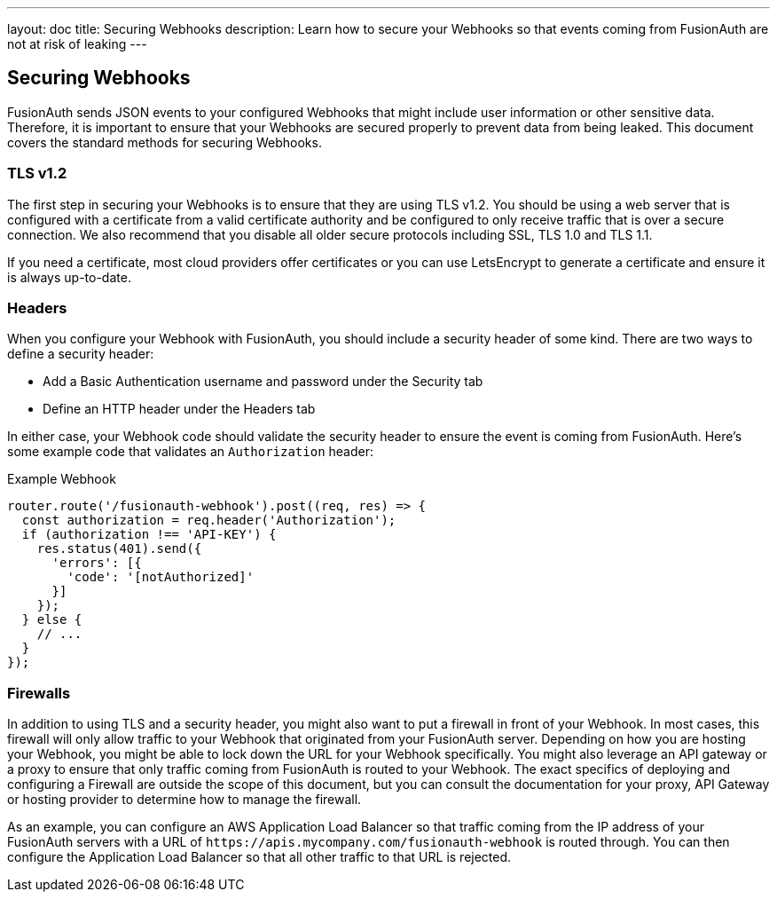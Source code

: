 ---
layout: doc
title: Securing Webhooks
description: Learn how to secure your Webhooks so that events coming from FusionAuth are not at risk of leaking
---

== Securing Webhooks

FusionAuth sends JSON events to your configured Webhooks that might include user information or other sensitive data. Therefore, it is important to ensure that your Webhooks are secured properly to prevent data from being leaked. This document covers the standard methods for securing Webhooks.

=== TLS v1.2

The first step in securing your Webhooks is to ensure that they are using TLS v1.2. You should be using a web server that is configured with a certificate from a valid certificate authority and be configured to only receive traffic that is over a secure connection. We also recommend that you disable all older secure protocols including SSL, TLS 1.0 and TLS 1.1.

If you need a certificate, most cloud providers offer certificates or you can use LetsEncrypt to generate a certificate and ensure it is always up-to-date.

=== Headers

When you configure your Webhook with FusionAuth, you should include a security header of some kind. There are two ways to define a security header:

* Add a Basic Authentication username and password under the Security tab
* Define an HTTP header under the Headers tab

In either case, your Webhook code should validate the security header to ensure the event is coming from FusionAuth. Here's some example code that validates an `Authorization` header:

[source,javascript]
.Example Webhook
----
router.route('/fusionauth-webhook').post((req, res) => {
  const authorization = req.header('Authorization');
  if (authorization !== 'API-KEY') {
    res.status(401).send({
      'errors': [{
        'code': '[notAuthorized]'
      }]
    });
  } else {
    // ...
  }
});
----

=== Firewalls

In addition to using TLS and a security header, you might also want to put a firewall in front of your Webhook. In most cases, this firewall will only allow traffic to your Webhook that originated from your FusionAuth server. Depending on how you are hosting your Webhook, you might be able to lock down the URL for your Webhook specifically. You might also leverage an API gateway or a proxy to ensure that only traffic coming from FusionAuth is routed to your Webhook. The exact specifics of deploying and configuring a Firewall are outside the scope of this document, but you can consult the documentation for your proxy, API Gateway or hosting provider to determine how to manage the firewall.

As an example, you can configure an AWS Application Load Balancer so that traffic coming from the IP address of your FusionAuth servers with a URL of `\https://apis.mycompany.com/fusionauth-webhook` is routed through. You can then configure the Application Load Balancer so that all other traffic to that URL is rejected.